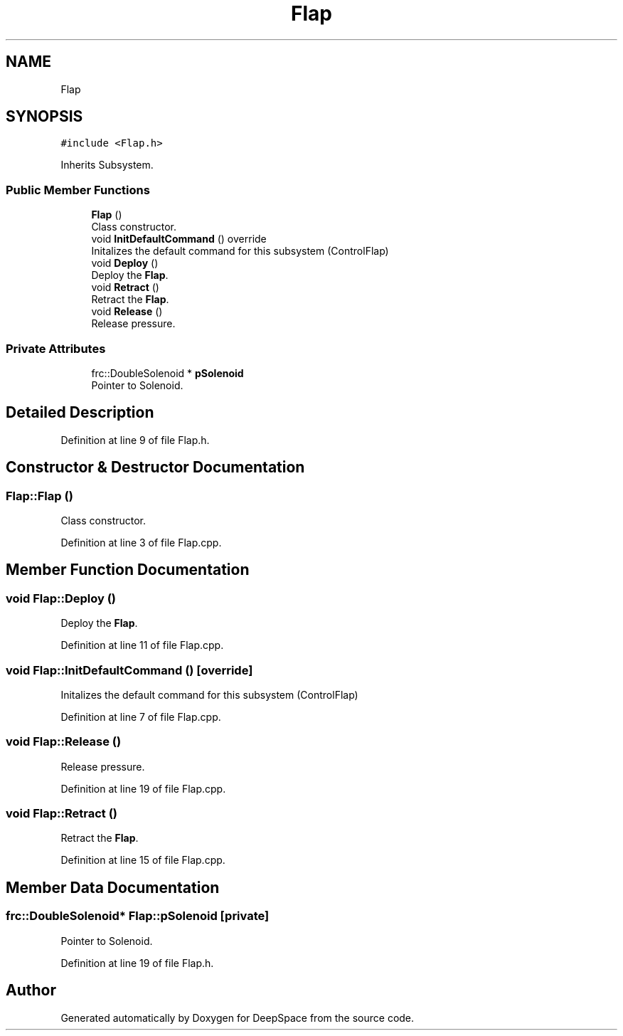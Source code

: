 .TH "Flap" 3 "Tue Mar 12 2019" "Version 2019" "DeepSpace" \" -*- nroff -*-
.ad l
.nh
.SH NAME
Flap
.SH SYNOPSIS
.br
.PP
.PP
\fC#include <Flap\&.h>\fP
.PP
Inherits Subsystem\&.
.SS "Public Member Functions"

.in +1c
.ti -1c
.RI "\fBFlap\fP ()"
.br
.RI "Class constructor\&. "
.ti -1c
.RI "void \fBInitDefaultCommand\fP () override"
.br
.RI "Initalizes the default command for this subsystem (ControlFlap) "
.ti -1c
.RI "void \fBDeploy\fP ()"
.br
.RI "Deploy the \fBFlap\fP\&. "
.ti -1c
.RI "void \fBRetract\fP ()"
.br
.RI "Retract the \fBFlap\fP\&. "
.ti -1c
.RI "void \fBRelease\fP ()"
.br
.RI "Release pressure\&. "
.in -1c
.SS "Private Attributes"

.in +1c
.ti -1c
.RI "frc::DoubleSolenoid * \fBpSolenoid\fP"
.br
.RI "Pointer to Solenoid\&. "
.in -1c
.SH "Detailed Description"
.PP 
Definition at line 9 of file Flap\&.h\&.
.SH "Constructor & Destructor Documentation"
.PP 
.SS "Flap::Flap ()"

.PP
Class constructor\&. 
.PP
Definition at line 3 of file Flap\&.cpp\&.
.SH "Member Function Documentation"
.PP 
.SS "void Flap::Deploy ()"

.PP
Deploy the \fBFlap\fP\&. 
.PP
Definition at line 11 of file Flap\&.cpp\&.
.SS "void Flap::InitDefaultCommand ()\fC [override]\fP"

.PP
Initalizes the default command for this subsystem (ControlFlap) 
.PP
Definition at line 7 of file Flap\&.cpp\&.
.SS "void Flap::Release ()"

.PP
Release pressure\&. 
.PP
Definition at line 19 of file Flap\&.cpp\&.
.SS "void Flap::Retract ()"

.PP
Retract the \fBFlap\fP\&. 
.PP
Definition at line 15 of file Flap\&.cpp\&.
.SH "Member Data Documentation"
.PP 
.SS "frc::DoubleSolenoid* Flap::pSolenoid\fC [private]\fP"

.PP
Pointer to Solenoid\&. 
.PP
Definition at line 19 of file Flap\&.h\&.

.SH "Author"
.PP 
Generated automatically by Doxygen for DeepSpace from the source code\&.
